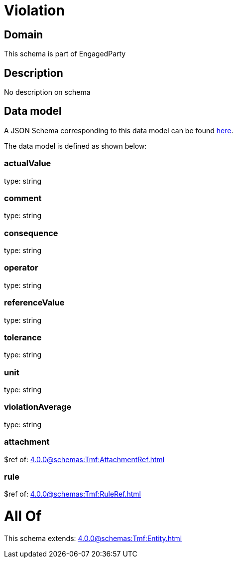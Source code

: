 = Violation

[#domain]
== Domain

This schema is part of EngagedParty

[#description]
== Description

No description on schema


[#data_model]
== Data model

A JSON Schema corresponding to this data model can be found https://tmforum.org[here].

The data model is defined as shown below:


=== actualValue
type: string


=== comment
type: string


=== consequence
type: string


=== operator
type: string


=== referenceValue
type: string


=== tolerance
type: string


=== unit
type: string


=== violationAverage
type: string


=== attachment
$ref of: xref:4.0.0@schemas:Tmf:AttachmentRef.adoc[]


=== rule
$ref of: xref:4.0.0@schemas:Tmf:RuleRef.adoc[]


= All Of 
This schema extends: xref:4.0.0@schemas:Tmf:Entity.adoc[]
